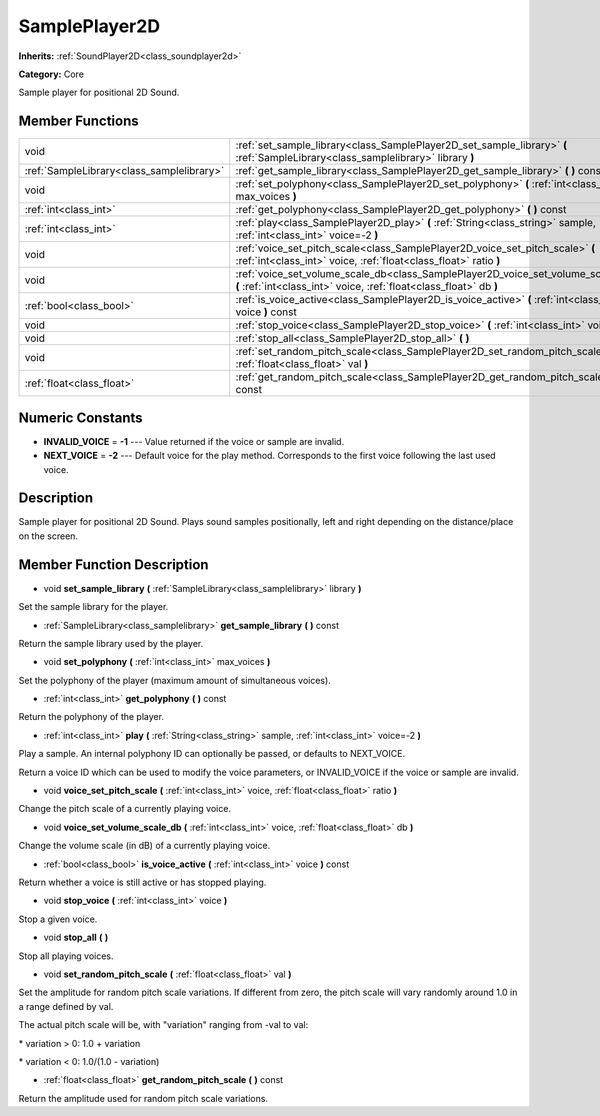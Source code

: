.. _class_SamplePlayer2D:

SamplePlayer2D
==============

**Inherits:** :ref:`SoundPlayer2D<class_soundplayer2d>`

**Category:** Core

Sample player for positional 2D Sound.

Member Functions
----------------

+--------------------------------------------+----------------------------------------------------------------------------------------------------------------------------------------------------------+
| void                                       | :ref:`set_sample_library<class_SamplePlayer2D_set_sample_library>`  **(** :ref:`SampleLibrary<class_samplelibrary>` library  **)**                       |
+--------------------------------------------+----------------------------------------------------------------------------------------------------------------------------------------------------------+
| :ref:`SampleLibrary<class_samplelibrary>`  | :ref:`get_sample_library<class_SamplePlayer2D_get_sample_library>`  **(** **)** const                                                                    |
+--------------------------------------------+----------------------------------------------------------------------------------------------------------------------------------------------------------+
| void                                       | :ref:`set_polyphony<class_SamplePlayer2D_set_polyphony>`  **(** :ref:`int<class_int>` max_voices  **)**                                                  |
+--------------------------------------------+----------------------------------------------------------------------------------------------------------------------------------------------------------+
| :ref:`int<class_int>`                      | :ref:`get_polyphony<class_SamplePlayer2D_get_polyphony>`  **(** **)** const                                                                              |
+--------------------------------------------+----------------------------------------------------------------------------------------------------------------------------------------------------------+
| :ref:`int<class_int>`                      | :ref:`play<class_SamplePlayer2D_play>`  **(** :ref:`String<class_string>` sample, :ref:`int<class_int>` voice=-2  **)**                                  |
+--------------------------------------------+----------------------------------------------------------------------------------------------------------------------------------------------------------+
| void                                       | :ref:`voice_set_pitch_scale<class_SamplePlayer2D_voice_set_pitch_scale>`  **(** :ref:`int<class_int>` voice, :ref:`float<class_float>` ratio  **)**      |
+--------------------------------------------+----------------------------------------------------------------------------------------------------------------------------------------------------------+
| void                                       | :ref:`voice_set_volume_scale_db<class_SamplePlayer2D_voice_set_volume_scale_db>`  **(** :ref:`int<class_int>` voice, :ref:`float<class_float>` db  **)** |
+--------------------------------------------+----------------------------------------------------------------------------------------------------------------------------------------------------------+
| :ref:`bool<class_bool>`                    | :ref:`is_voice_active<class_SamplePlayer2D_is_voice_active>`  **(** :ref:`int<class_int>` voice  **)** const                                             |
+--------------------------------------------+----------------------------------------------------------------------------------------------------------------------------------------------------------+
| void                                       | :ref:`stop_voice<class_SamplePlayer2D_stop_voice>`  **(** :ref:`int<class_int>` voice  **)**                                                             |
+--------------------------------------------+----------------------------------------------------------------------------------------------------------------------------------------------------------+
| void                                       | :ref:`stop_all<class_SamplePlayer2D_stop_all>`  **(** **)**                                                                                              |
+--------------------------------------------+----------------------------------------------------------------------------------------------------------------------------------------------------------+
| void                                       | :ref:`set_random_pitch_scale<class_SamplePlayer2D_set_random_pitch_scale>`  **(** :ref:`float<class_float>` val  **)**                                   |
+--------------------------------------------+----------------------------------------------------------------------------------------------------------------------------------------------------------+
| :ref:`float<class_float>`                  | :ref:`get_random_pitch_scale<class_SamplePlayer2D_get_random_pitch_scale>`  **(** **)** const                                                            |
+--------------------------------------------+----------------------------------------------------------------------------------------------------------------------------------------------------------+

Numeric Constants
-----------------

- **INVALID_VOICE** = **-1** --- Value returned if the voice or sample are invalid.
- **NEXT_VOICE** = **-2** --- Default voice for the play method. Corresponds to the first voice following the last used voice.

Description
-----------

Sample player for positional 2D Sound. Plays sound samples positionally, left and right depending on the distance/place on the screen.

Member Function Description
---------------------------

.. _class_SamplePlayer2D_set_sample_library:

- void  **set_sample_library**  **(** :ref:`SampleLibrary<class_samplelibrary>` library  **)**

Set the sample library for the player.

.. _class_SamplePlayer2D_get_sample_library:

- :ref:`SampleLibrary<class_samplelibrary>`  **get_sample_library**  **(** **)** const

Return the sample library used by the player.

.. _class_SamplePlayer2D_set_polyphony:

- void  **set_polyphony**  **(** :ref:`int<class_int>` max_voices  **)**

Set the polyphony of the player (maximum amount of simultaneous voices).

.. _class_SamplePlayer2D_get_polyphony:

- :ref:`int<class_int>`  **get_polyphony**  **(** **)** const

Return the polyphony of the player.

.. _class_SamplePlayer2D_play:

- :ref:`int<class_int>`  **play**  **(** :ref:`String<class_string>` sample, :ref:`int<class_int>` voice=-2  **)**

Play a sample. An internal polyphony ID can optionally be passed, or defaults to NEXT_VOICE.

Return a voice ID which can be used to modify the voice parameters, or INVALID_VOICE if the voice or sample are invalid.

.. _class_SamplePlayer2D_voice_set_pitch_scale:

- void  **voice_set_pitch_scale**  **(** :ref:`int<class_int>` voice, :ref:`float<class_float>` ratio  **)**

Change the pitch scale of a currently playing voice.

.. _class_SamplePlayer2D_voice_set_volume_scale_db:

- void  **voice_set_volume_scale_db**  **(** :ref:`int<class_int>` voice, :ref:`float<class_float>` db  **)**

Change the volume scale (in dB) of a currently playing voice.

.. _class_SamplePlayer2D_is_voice_active:

- :ref:`bool<class_bool>`  **is_voice_active**  **(** :ref:`int<class_int>` voice  **)** const

Return whether a voice is still active or has stopped playing.

.. _class_SamplePlayer2D_stop_voice:

- void  **stop_voice**  **(** :ref:`int<class_int>` voice  **)**

Stop a given voice.

.. _class_SamplePlayer2D_stop_all:

- void  **stop_all**  **(** **)**

Stop all playing voices.

.. _class_SamplePlayer2D_set_random_pitch_scale:

- void  **set_random_pitch_scale**  **(** :ref:`float<class_float>` val  **)**

Set the amplitude for random pitch scale variations. If different from zero, the pitch scale will vary randomly around 1.0 in a range defined by val.

The actual pitch scale will be, with "variation" ranging from -val to val:

\* variation > 0: 1.0 + variation

\* variation < 0: 1.0/(1.0 - variation)

.. _class_SamplePlayer2D_get_random_pitch_scale:

- :ref:`float<class_float>`  **get_random_pitch_scale**  **(** **)** const

Return the amplitude used for random pitch scale variations.


